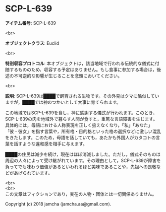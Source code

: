 #+OPTIONS: toc:nil
#+OPTIONS: \n:t

* SCP-L-639

  *アイテム番号*: SCP-L-639

  <br>

  *オブジェクトクラス*: Euclid

  <br>

  *特別収容プロトコル*: 本オブジェクトは，該当地域で行われる伝統的な儀式に付随するもののため，収容する予定はありません。もし食事に参加する場合は，後述の不可逆的な影響が生じることを念頭においてください。

  <br>

  *説明*: SCP-L-639は████で飼育される生物です。その外見はクマに酷似していますが，████では神のつかいとして大事に育てられます。

  この地域ではSCP-L-639を食し，神に感謝する儀式が行われます。このとき，SCP-L-639の肉を地域外で暮らす人間が食すと，重篤な言語障害を生じます。具体的には，母語における人称表現を正しく扱えなくなり，「私」「あなた」「彼・彼女」を指す言葉や，所有格・目的格といった格の選択などに激しい混乱をきたします。このため，母語を話していても，あたかも外国人がカタコトの言葉を話すような違和感を相手に与えます。

  ████の住民は減少を続け，現在はほぼ消滅しました。ただし，儀式そのものは周辺の人々によって受け継がれています。その理由として，SCP-L-639が障害を負ってでも味わう価値があるといわれるほど美味であることや，先祖への畏敬などがあげられています。

  <br>
  <br>
  この文章はフィクションであり，実在の人物・団体とは一切関係ありません。

  Copyright (c) 2018 jamcha (jamcha.aa@gmail.com).

  [[http://creativecommons.org/licenses/by-sa/4.0/deed][file:http://i.creativecommons.org/l/by-sa/4.0/88x31.png]]
